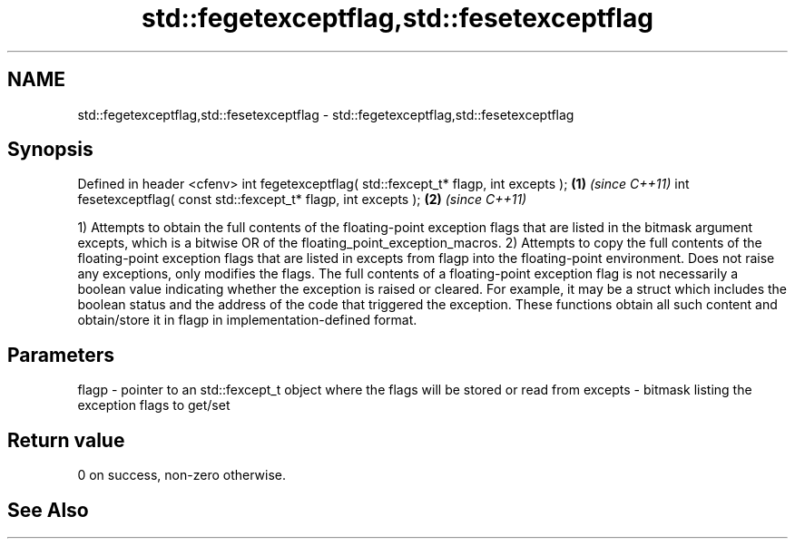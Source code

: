 .TH std::fegetexceptflag,std::fesetexceptflag 3 "2020.03.24" "http://cppreference.com" "C++ Standard Libary"
.SH NAME
std::fegetexceptflag,std::fesetexceptflag \- std::fegetexceptflag,std::fesetexceptflag

.SH Synopsis

Defined in header <cfenv>
int fegetexceptflag( std::fexcept_t* flagp, int excepts );       \fB(1)\fP \fI(since C++11)\fP
int fesetexceptflag( const std::fexcept_t* flagp, int excepts ); \fB(2)\fP \fI(since C++11)\fP

1) Attempts to obtain the full contents of the floating-point exception flags that are listed in the bitmask argument excepts, which is a bitwise OR of the floating_point_exception_macros.
2) Attempts to copy the full contents of the floating-point exception flags that are listed in excepts from flagp into the floating-point environment. Does not raise any exceptions, only modifies the flags.
The full contents of a floating-point exception flag is not necessarily a boolean value indicating whether the exception is raised or cleared. For example, it may be a struct which includes the boolean status and the address of the code that triggered the exception. These functions obtain all such content and obtain/store it in flagp in implementation-defined format.

.SH Parameters


flagp   - pointer to an std::fexcept_t object where the flags will be stored or read from
excepts - bitmask listing the exception flags to get/set


.SH Return value

0 on success, non-zero otherwise.

.SH See Also




